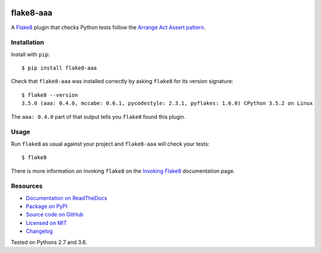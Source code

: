 .. image:: https://img.shields.io/travis/jamescooke/flake8-aaa/master.svg
    :target: https://travis-ci.org/jamescooke/flake8-aaa/branches
    :alt: Travis build

.. image:: https://img.shields.io/readthedocs/flake8-aaa.svg
    :alt: Read the Docs
    :target: https://flake8-aaa.readthedocs.io/

.. image:: https://img.shields.io/pypi/v/flake8-aaa.svg
    :alt: PyPI
    :target: https://pypi.org/project/flake8-aaa/

.. image:: https://img.shields.io/pypi/pyversions/flake8-aaa.svg
    :alt: PyPI - Python Version
    :target: https://pypi.org/project/flake8-aaa/

.. image:: https://img.shields.io/github/license/jamescooke/flake8-aaa.svg
    :alt: flake8-aaa is licensed under the MIT License
    :target: https://github.com/jamescooke/flake8-aaa/blob/master/LICENSE


flake8-aaa
==========

A `Flake8 <http://flake8.pycqa.org/en/latest/index.html>`_ plugin that checks
Python tests follow the `Arrange Act Assert pattern
<http://jamescooke.info/arrange-act-assert-pattern-for-python-developers.html>`_.


Installation
------------

Install with ``pip``::

    $ pip install flake8-aaa

Check that ``flake8-aaa`` was installed correctly by asking ``flake8`` for its
version signature::

    $ flake8 --version
    3.5.0 (aaa: 0.4.0, mccabe: 0.6.1, pycodestyle: 2.3.1, pyflakes: 1.6.0) CPython 3.5.2 on Linux

The ``aaa: 0.4.0`` part of that output tells you ``flake8`` found this plugin.

Usage
-----

Run ``flake8`` as usual against your project and ``flake8-aaa`` will check your
tests::

    $ flake8

There is more information on invoking ``flake8`` on the `Invoking Flake8
<http://flake8.pycqa.org/en/latest/user/invocation.html>`_ documentation page.


Resources
---------

* `Documentation on ReadTheDocs <https://flake8-aaa.readthedocs.io/>`_

* `Package on PyPI <https://pypi.org/project/flake8-aaa/>`_

* `Source code on GitHub <https://github.com/jamescooke/flake8-aaa>`_

* `Licensed on MIT <https://github.com/jamescooke/flake8-aaa/blob/master/LICENSE>`_

* `Changelog <https://github.com/jamescooke/flake8-aaa/blob/master/CHANGELOG.rst>`_

Tested on Pythons 2.7 and 3.6.
